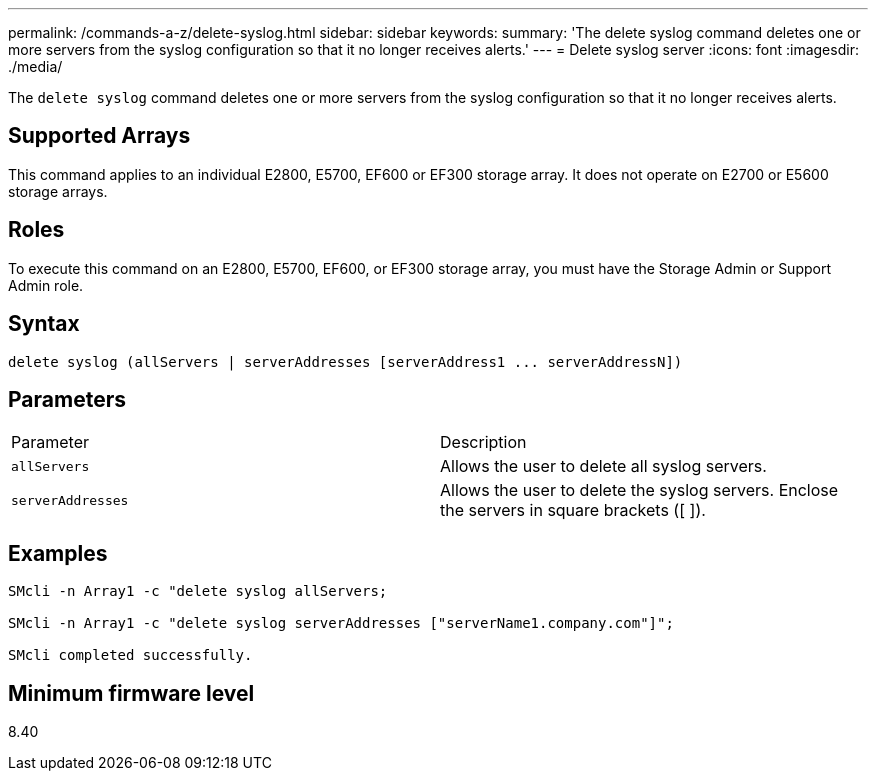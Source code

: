 ---
permalink: /commands-a-z/delete-syslog.html
sidebar: sidebar
keywords: 
summary: 'The delete syslog command deletes one or more servers from the syslog configuration so that it no longer receives alerts.'
---
= Delete syslog server
:icons: font
:imagesdir: ./media/

[.lead]
The `delete syslog` command deletes one or more servers from the syslog configuration so that it no longer receives alerts.

== Supported Arrays

This command applies to an individual E2800, E5700, EF600 or EF300 storage array. It does not operate on E2700 or E5600 storage arrays.

== Roles

To execute this command on an E2800, E5700, EF600, or EF300 storage array, you must have the Storage Admin or Support Admin role.

== Syntax

----

delete syslog (allServers | serverAddresses [serverAddress1 ... serverAddressN])
----

== Parameters

|===
| Parameter| Description
a|
`allServers`
a|
Allows the user to delete all syslog servers.
a|
`serverAddresses`
a|
Allows the user to delete the syslog servers. Enclose the servers in square brackets ([ ]).
|===

== Examples

----

SMcli -n Array1 -c "delete syslog allServers;

SMcli -n Array1 -c "delete syslog serverAddresses ["serverName1.company.com"]";

SMcli completed successfully.
----

== Minimum firmware level

8.40
